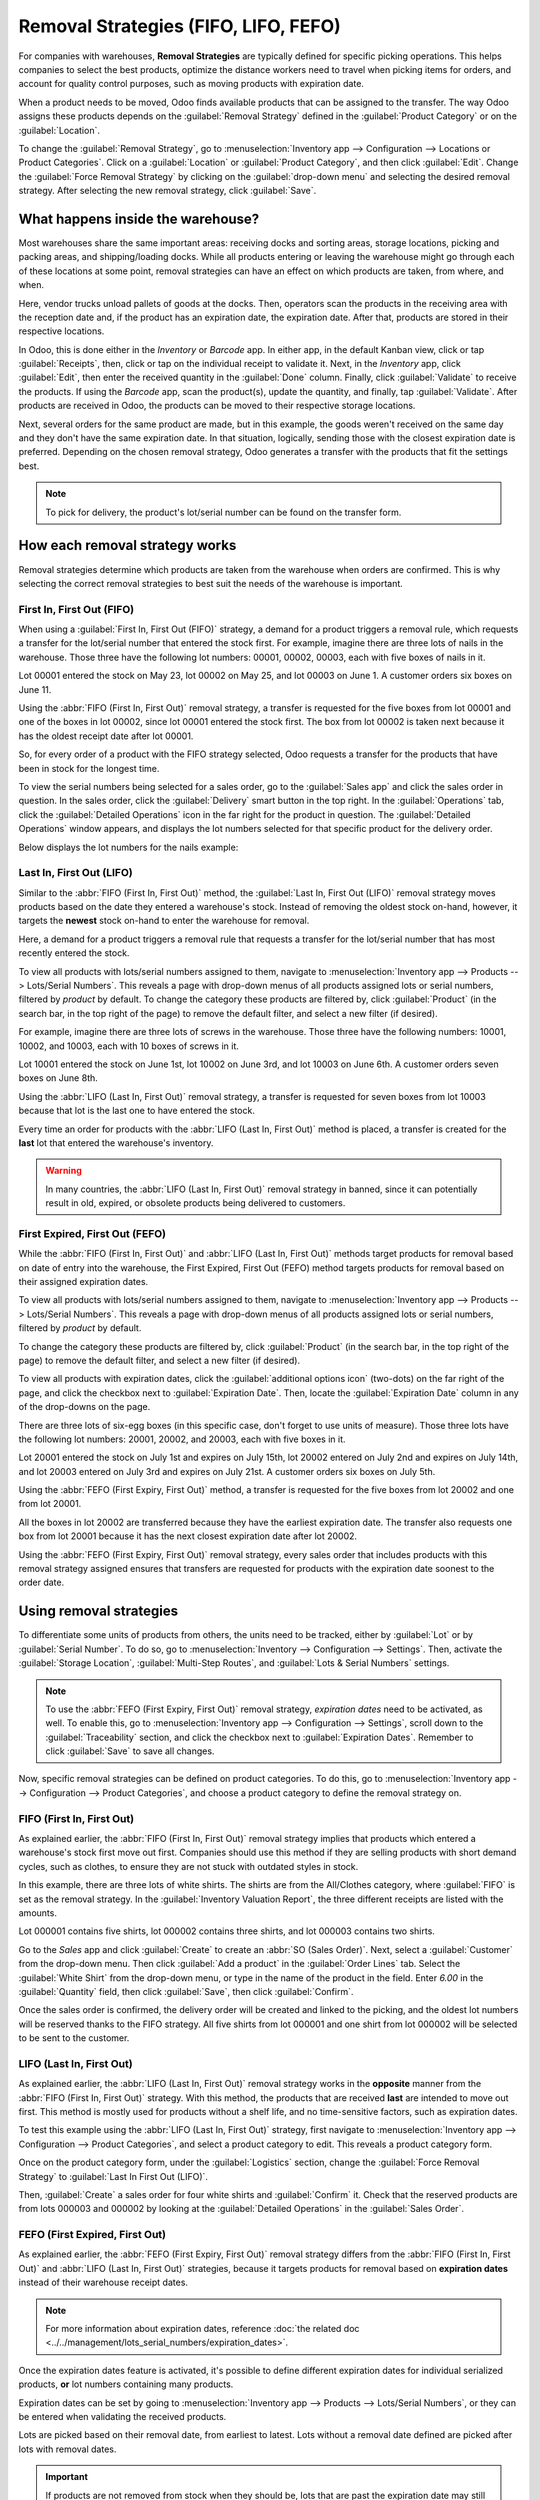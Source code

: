 =====================================
Removal Strategies (FIFO, LIFO, FEFO)
=====================================

For companies with warehouses, **Removal Strategies** are typically defined for specific picking
operations. This helps companies to select the best products, optimize the distance workers need to
travel when picking items for orders, and account for quality control purposes, such as moving
products with expiration date.

When a product needs to be moved, Odoo finds available products that can be assigned to the
transfer. The way Odoo assigns these products depends on the :guilabel:`Removal Strategy` defined in
the :guilabel:`Product Category` or on the :guilabel:`Location`.

To change the :guilabel:`Removal Strategy`, go to :menuselection:`Inventory app --> Configuration
--> Locations or Product Categories`. Click on a :guilabel:`Location` or
:guilabel:`Product Category`, and then click :guilabel:`Edit`. Change the :guilabel:`Force Removal
Strategy` by clicking on the :guilabel:`drop-down menu` and selecting the desired removal strategy.
After selecting the new removal strategy, click :guilabel:`Save`.

.. image:: removal/product-category-location.png
   :align: center
   :alt: Change the Force Removal Strategy for either the Product Categories or Locations.

What happens inside the warehouse?
==================================
Most warehouses share the same important areas: receiving docks and sorting areas, storage
locations, picking and packing areas, and shipping/loading docks. While all products entering or
leaving the warehouse might go through each of these locations at some point, removal strategies can
have an effect on which products are taken, from where, and when.

.. image:: removal/empty-dock.png
   :align: center
   :alt: Empty stock waiting for deliveries at the docks.

Here, vendor trucks unload pallets of goods at the docks. Then, operators scan the products in the
receiving area with the reception date and, if the product has an expiration date, the expiration
date. After that, products are stored in their respective locations.

In Odoo, this is done either in the *Inventory* or *Barcode* app. In either app, in the default
Kanban view, click or tap :guilabel:`Receipts`, then, click or tap on the individual receipt to
validate it. Next, in the *Inventory* app, click :guilabel:`Edit`, then enter the received quantity
in the :guilabel:`Done` column. Finally, click :guilabel:`Validate` to receive the products. If
using the *Barcode* app, scan the product(s), update the quantity, and finally, tap
:guilabel:`Validate`. After products are received in Odoo, the products can be moved to their
respective storage locations.

.. image:: removal/entering-stocks.png
   :align: center
   :alt: Products entering stock via the receiving area.

Next, several orders for the same product are made, but in this example, the goods weren't received
on the same day and they don't have the same expiration date. In that situation, logically, sending
those with the closest expiration date is preferred. Depending on the chosen removal strategy, Odoo
generates a transfer with the products that fit the settings best.

.. image:: removal/packing-products.png
   :align: center
   :alt: Products being packed at the packing area for delivery, taking expiration dates into
         account.

.. note::
   To pick for delivery, the product's lot/serial number can be found on the transfer form.

How each removal strategy works
===============================

Removal strategies determine which products are taken from the warehouse when orders are confirmed.
This is why selecting the correct removal strategies to best suit the needs of the warehouse is
important.

First In, First Out (FIFO)
--------------------------

When using a :guilabel:`First In, First Out (FIFO)` strategy, a demand for a product triggers a
removal rule, which requests a transfer for the lot/serial number that entered the stock first.
For example, imagine there are three lots of nails in the warehouse. Those three have the following
lot numbers: 00001, 00002, 00003, each with five boxes of nails in it.

Lot 00001 entered the stock on May 23, lot 00002 on May 25, and lot 00003 on June 1. A customer
orders six boxes on June 11.

Using the :abbr:`FIFO (First In, First Out)` removal strategy, a transfer is requested for the five
boxes from lot 00001 and one of the boxes in lot 00002, since lot 00001 entered the stock first. The
box from lot 00002 is taken next because it has the oldest receipt date after lot 00001.

So, for every order of a product with the FIFO strategy selected, Odoo requests a transfer for the
products that have been in stock for the longest time.

To view the serial numbers being selected for a sales order, go to the :guilabel:`Sales app` and
click the sales order in question. In the sales order, click the :guilabel:`Delivery` smart button
in the top right. In the :guilabel:`Operations` tab, click the :guilabel:`Detailed Operations` icon
in the far right for the product in question. The :guilabel:`Detailed Operations` window appears,
and displays the lot numbers selected for that specific product for the delivery order.

Below displays the lot numbers for the nails example:

.. image:: removal/fifo-nails-picking.png
   :align: center
   :alt: The detailed operations shows which lots are being selected for the picking.


Last In, First Out (LIFO)
-------------------------

Similar to the :abbr:`FIFO (First In, First Out)` method, the :guilabel:`Last In, First Out (LIFO)`
removal strategy moves products based on the date they entered a warehouse's stock.  Instead of
removing the oldest stock on-hand, however, it targets the **newest** stock on-hand to enter the
warehouse for removal.

Here, a demand for a product triggers a removal rule that requests a transfer for the lot/serial
number that has most recently entered the stock.

To view all products with lots/serial numbers assigned to them, navigate to
:menuselection:`Inventory app --> Products  --> Lots/Serial Numbers`. This reveals a page with
drop-down menus of all products assigned lots or serial numbers, filtered by *product* by default.
To change the category these products are filtered by, click :guilabel:`Product` (in the search bar,
in the top right of the page) to remove the default filter, and select a new filter (if desired).

For example, imagine there are three lots of screws in the warehouse. Those three have the following
numbers: 10001, 10002, and 10003, each with 10 boxes of screws in it.

Lot 10001 entered the stock on June 1st, lot 10002 on June 3rd, and lot 10003 on June 6th. A
customer orders seven boxes on June 8th.

Using the :abbr:`LIFO (Last In, First Out)` removal strategy, a transfer is requested for seven
boxes from lot 10003 because that lot is the last one to have entered the stock.

.. image:: removal/lifo-nails.png
   :align: center
   :alt: The detailed operations shows which lots are being selected for the picking.

Every time an order for products with the :abbr:`LIFO (Last In, First Out)` method is placed, a
transfer is created for the **last** lot that entered the warehouse's inventory.

.. Warning::
   In many countries, the :abbr:`LIFO (Last In, First Out)` removal strategy in banned, since it can
   potentially result in old, expired, or obsolete products being delivered to customers.

First Expired, First Out (FEFO)
-------------------------------

While the :abbr:`FIFO (First In, First Out)` and :abbr:`LIFO (Last In, First Out)` methods target
products for removal based on date of entry into the warehouse, the First Expired, First Out (FEFO)
method targets products for removal based on their assigned expiration dates.

To view all products with lots/serial numbers assigned to them, navigate to
:menuselection:`Inventory app --> Products --> Lots/Serial Numbers`. This reveals a page with
drop-down menus of all products assigned lots or serial numbers, filtered by *product* by default.

.. image:: removal/lot-serial.png
   :align: center
   :alt: Click on Products, then Lots/Serial Numbers to display all the products with lots or serial
         numbers.

To change the category these products are filtered by, click :guilabel:`Product` (in the search bar,
in the top right of the page) to remove the default filter, and select a new filter (if desired).

To view all products with expiration dates, click the :guilabel:`additional options icon` (two-dots)
on the far right of the page, and click the checkbox next to :guilabel:`Expiration Date`. Then,
locate the :guilabel:`Expiration Date` column in any of the drop-downs on the page.

.. image:: removal/expiration.png
   :align: center
   :alt: Click the additional options icon, then click the checkbox next to Expiration Date to make
         the column visible.

There are three lots of six-egg boxes (in this specific case, don't forget to use units of measure).
Those three lots have the following lot numbers: 20001, 20002, and 20003, each with five boxes in
it.

Lot 20001 entered the stock on July 1st and expires on July 15th, lot 20002 entered on July 2nd and
expires on July 14th, and lot 20003 entered on July 3rd and expires on July 21st. A customer orders
six boxes on July 5th.

Using the :abbr:`FEFO (First Expiry, First Out)` method, a transfer is requested for the five boxes
from lot 20002 and one from lot 20001.

.. image:: removal/egg-lots-removal.png
   :align: center
   :alt: The detailed operations for the transfer shows the lots ot be removed.

All the boxes in lot 20002 are transferred because they have the earliest expiration date. The
transfer also requests one box from lot 20001 because it has the next closest expiration date after
lot 20002.

Using the :abbr:`FEFO (First Expiry, First Out)` removal strategy, every sales order that includes
products with this removal strategy assigned ensures that transfers are requested for products with
the expiration date soonest to the order date.

Using removal strategies
========================

To differentiate some units of products from others, the units need to be tracked, either by
:guilabel:`Lot` or by :guilabel:`Serial Number`. To do so, go to :menuselection:`Inventory -->
Configuration --> Settings`. Then, activate the :guilabel:`Storage Location`, :guilabel:`Multi-Step
Routes`, and :guilabel:`Lots & Serial Numbers` settings.

.. image:: Removal/traceability.png
   :align: center
   :alt: :alt: Traceability settings.

.. image:: Removal/warehouse-settings.png
   :align: center
   :alt: :alt: Warehouse settings.

.. note::
   To use the :abbr:`FEFO (First Expiry, First Out)` removal strategy, *expiration dates* need to be
   activated, as well. To enable this, go to :menuselection:`Inventory app --> Configuration -->
   Settings`, scroll down to the :guilabel:`Traceability` section, and click the checkbox next to
   :guilabel:`Expiration Dates`. Remember to click :guilabel:`Save` to save all changes.

Now, specific removal strategies can be defined on product categories. To do this, go to
:menuselection:`Inventory app --> Configuration --> Product Categories`, and choose a product
category to define the removal strategy on.

.. image:: Removal/product-category-removal.png
   :align: center
   :alt: :alt: Removal strategy on a product category.

FIFO (First In, First Out)
--------------------------

As explained earlier, the :abbr:`FIFO (First In, First Out)` removal strategy implies that products
which entered a warehouse's stock first move out first. Companies should use this method if they are
selling products with short demand cycles, such as clothes, to ensure they are not stuck with
outdated styles in stock.

In this example, there are three lots of white shirts. The shirts are from the All/Clothes category,
where :guilabel:`FIFO` is set as the removal strategy. In the :guilabel:`Inventory Valuation
Report`, the three different receipts are listed with the amounts.

.. image:: removal/inventory-valuation.png
   :align: center
   :alt: View of the lots of white shirts in the inventory valuation report.

Lot 000001 contains five shirts, lot 000002 contains three shirts, and lot 000003 contains two
shirts.

Go to the *Sales* app and click :guilabel:`Create` to create an :abbr:`SO (Sales Order)`. Next,
select a :guilabel:`Customer` from the drop-down menu. Then click :guilabel:`Add a product` in the
:guilabel:`Order Lines` tab. Select the :guilabel:`White Shirt` from the drop-down menu, or type in
the name of the product in the field. Enter `6.00` in the :guilabel:`Quantity` field, then click
:guilabel:`Save`, then click :guilabel:`Confirm`.

.. image:: removal/sales-order.png
   :align: center
   :alt: Create a new sales order in the Sales app. Click New, then add a Customer, add the White
         Shirt as the product, and update the quantity to 6.00.

Once the sales order is confirmed, the delivery order will be created and linked to the picking, and
the oldest lot numbers will be reserved thanks to the FIFO strategy. All five shirts from lot 000001
and one shirt from lot 000002 will be selected to be sent to the customer.

.. image:: removal/reserved-lots-fifo.png
   :align: center
   :alt: Two lots being reserved for a sales order with the FIFO strategy.

LIFO (Last In, First Out)
-------------------------

As explained earlier, the :abbr:`LIFO (Last In, First Out)` removal strategy works in the
**opposite** manner from the :abbr:`FIFO (First In, First Out)` strategy. With this method, the
products that are received **last** are intended to move out first. This method is mostly used for
products without a shelf life, and no time-sensitive factors, such as expiration dates.

To test this example using the :abbr:`LIFO (Last In, First Out)` strategy, first navigate to
:menuselection:`Inventory app --> Configuration --> Product Categories`, and select a product
category to edit. This reveals a product category form.

Once on the product category form, under the :guilabel:`Logistics` section, change the
:guilabel:`Force Removal Strategy` to :guilabel:`Last In First Out (LIFO)`.

.. image:: removal/last-in-first-out.png
   :align: center
   :alt: Last in first out strategy set up as forced removal strategy.

Then, :guilabel:`Create` a sales order for four white shirts and :guilabel:`Confirm` it. Check that
the reserved products are from lots 000003 and 000002 by looking at the :guilabel:`Detailed
Operations` in the  :guilabel:`Sales Order`.

.. image:: removal/reserved-lots-lifo.png
   :align: center
   :alt: Two lots being reserved for sale with the LIFO strategy.

FEFO (First Expired, First Out)
-------------------------------

As explained earlier, the :abbr:`FEFO (First Expiry, First Out)` removal strategy differs from the
:abbr:`FIFO (First In, First Out)` and :abbr:`LIFO (Last In, First Out)` strategies, because it
targets products for removal based on **expiration dates** instead of their warehouse receipt dates.

.. note::
   For more information about expiration dates, reference
   :doc:`the related doc <../../management/lots_serial_numbers/expiration_dates>`.

Once the expiration dates feature is activated, it's possible to define different expiration dates
for individual serialized products, **or** lot numbers containing many products.

Expiration dates can be set by going to :menuselection:`Inventory app --> Products --> Lots/Serial
Numbers`, or they can be entered when validating the received products.

.. image:: removal/removal-date.png
   :align: center
   :alt: View of the removal date for 0000001.

Lots are picked based on their removal date, from earliest to latest. Lots without a removal date
defined are picked after lots with removal dates.

.. important::
   If products are not removed from stock when they should be, lots that are past the expiration
   date may still be picked for delivery orders!

To test this example using the :abbr:`LIFO (Last In, First Out)` strategy, first navigate to
:menuselection:`Inventory app --> Configuration --> Product Categories`, and select a product
category to edit. This reveals a product category form.

Once on the product category form, under the :guilabel:`Logistics` section, change the
:guilabel:`Force Removal Strategy` to :guilabel:`First Expiry First Out (FEFO)`.

.. image:: Removal/fefo.png
   :align: center
   :alt: FEFO forced removal strategy.

For this particular example, there are three different lots of hand cream.

.. list-table::
   :header-rows: 1
   :stub-columns: 1

   * - Lot/Serial No
     - Product
     - Expiration Date
     - Amount In Stock
   * - 0000001
     - Hand Cream
     - 09/30
     - 20
   * - 0000002
     - Hand Cream
     - 11/30
     - 10
   * - 0000003
     - Hand Cream
     - 10/31
     - 10

When a sales order for 25 units of Hand Cream is created, Odoo automatically reserves the lots with
the closest expiration date, 20 from lot 0000001 and 5 from lot 0000003.

.. image:: Removal/pick-hand-cream.png
   :align: center
   :alt: Hand cream lot numbers selected for the sales order.
